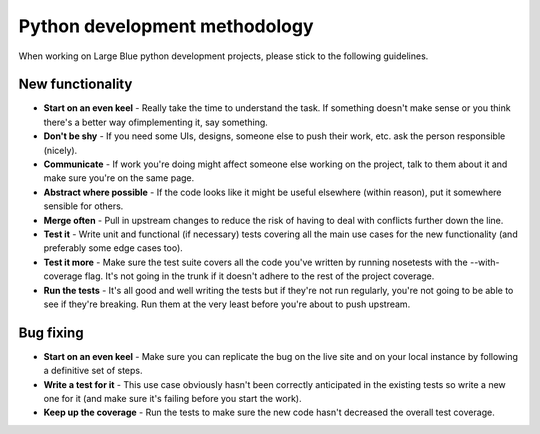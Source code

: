 Python development methodology
==============================

When working on Large Blue python development projects, please stick to the
following guidelines.


New functionality
-----------------

- **Start on an even keel** - Really take the time to understand the task. If
  something doesn't make sense or you think there's a better way ofimplementing
  it, say something.
- **Don't be shy** - If you need some UIs, designs, someone else to push their
  work, etc. ask the person responsible (nicely).
- **Communicate** - If work you're doing might affect someone else working on
  the project, talk to them about it and make sure you're on the same page.
- **Abstract where possible** - If the code looks like it might be useful
  elsewhere (within reason), put it somewhere sensible for others.
- **Merge often** - Pull in upstream changes to reduce the risk of having to
  deal with conflicts further down the line.
- **Test it** - Write unit and functional (if necessary) tests covering all the
  main use cases for the new functionality (and preferably some edge cases too).
- **Test it more** - Make sure the test suite covers all the code you've written
  by running nosetests with the --with-coverage flag. It's not going in the
  trunk if it doesn't adhere to the rest of the project coverage.
- **Run the tests** - It's all good and well writing the tests but if they're
  not run regularly, you're not going to be able to see if they're breaking. Run
  them at the very least before you're about to push upstream.

Bug fixing
----------

- **Start on an even keel** - Make sure you can replicate the bug on the live
  site and on your local instance by following a definitive set of steps.
- **Write a test for it** - This use case obviously hasn't been correctly
  anticipated in the existing tests so write a new one for it (and make sure
  it's failing before you start the work).
- **Keep up the coverage** - Run the tests to make sure the new code hasn't
  decreased the overall test coverage.

